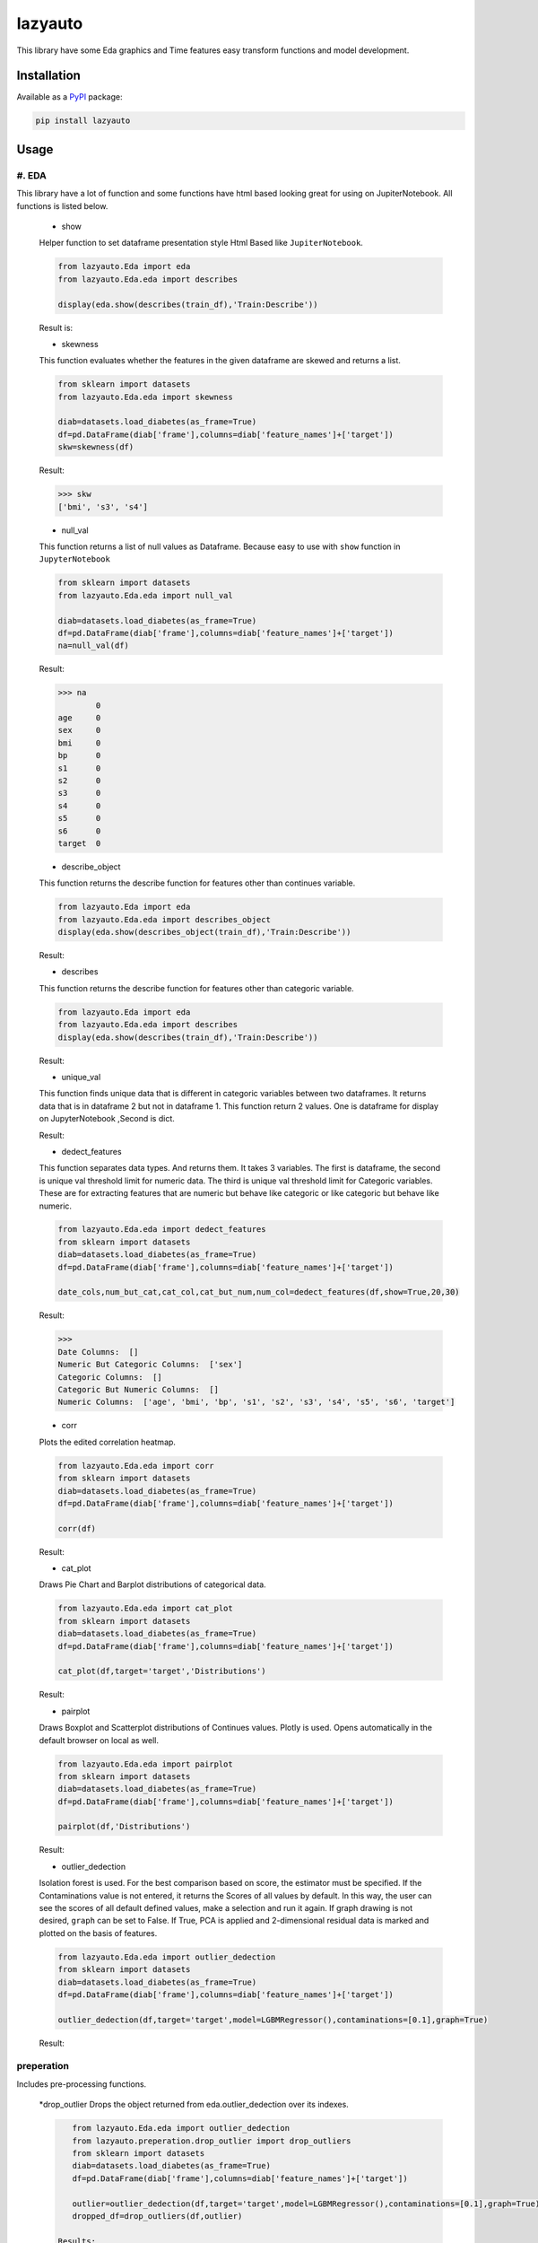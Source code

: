 ########
lazyauto
########


This library have some Eda graphics and Time features easy transform functions and model development.

.. image:: https://img.shields.io/pypi/v/lazyauto.svg
        :target: https://pypi.python.org/pypi/lazyauto

.. image:: https://img.shields.io/travis/kaansnmez/lazyauto.svg
        :target: https://travis-ci.com/kaansnmez/lazyauto

.. image:: https://readthedocs.org/projects/lazyauto/badge/?version=latest
        :target: https://lazyauto.readthedocs.io/en/latest/?version=latest
        :alt: Documentation Status

Installation
************

Available as a `PyPI <https://pypi.python.org/pypi/lazyauto>`_ package:

.. code-block:: bash

    pip install lazyauto

Usage
*********
#. EDA
======
This library have a lot of function and some functions have html based looking great for  using on JupiterNotebook.
All functions is listed below.

    * show
    
    Helper function to set dataframe presentation style Html Based like ``JupiterNotebook``.
    
    .. code-block:: python
    
        from lazyauto.Eda import eda
        from lazyauto.Eda.eda import describes
        
        display(eda.show(describes(train_df),'Train:Describe'))
    
    Result is: 
    
    .. image:: doc_image/show.png
    
    
    * skewness
    
    This function evaluates whether the features in the given dataframe are skewed and returns a list.
    
    .. code-block:: python
    
        from sklearn import datasets
        from lazyauto.Eda.eda import skewness
        
        diab=datasets.load_diabetes(as_frame=True)
        df=pd.DataFrame(diab['frame'],columns=diab['feature_names']+['target'])
        skw=skewness(df)
    
    Result:
    
    .. code-block:: python
    
        >>> skw 
        ['bmi', 's3', 's4']
        
    
    * null_val
    
    This function returns a list of null values as Dataframe.
    Because easy to use with ``show`` function in ``JupyterNotebook``
    
    .. code-block:: python
    
        from sklearn import datasets
        from lazyauto.Eda.eda import null_val
        
        diab=datasets.load_diabetes(as_frame=True)
        df=pd.DataFrame(diab['frame'],columns=diab['feature_names']+['target'])
        na=null_val(df)
    
    Result:
    
    .. code-block:: python
    
        >>> na 
                0
        age     0
        sex     0
        bmi     0
        bp      0
        s1      0
        s2      0
        s3      0
        s4      0
        s5      0
        s6      0
        target  0
    
    * describe_object
    
    This function returns the describe function for features other than continues variable.
    
    .. code-block:: python
    
        from lazyauto.Eda import eda
        from lazyauto.Eda.eda import describes_object
        display(eda.show(describes_object(train_df),'Train:Describe'))
    
    Result:
    
    .. image:: doc_image/describe_object.PNG
    
    * describes
    
    This function returns the describe function for features other than categoric variable.    
    
    .. code-block:: python
    
        from lazyauto.Eda import eda
        from lazyauto.Eda.eda import describes
        display(eda.show(describes(train_df),'Train:Describe'))
    
    Result:
    
    .. image:: doc_image/describe.PNG
    
    * unique_val
    
    This function finds unique data that is different in categoric variables between two dataframes. 
    It returns data that is in dataframe 2 but not in dataframe 1.
    This function return 2 values. One is dataframe for display on JupyterNotebook ,Second is dict.
    
    .. code-block:: python
        from lazyauto.Eda.eda import show
        from lazyauto.Eda.eda import unique_val
        
        diff=unique_val(train_df,test_df,['V_10','SOT'])
        display(show(diff[0],'Test non-data Train Df'))
        print(diff[1])
    
    Result:
    
    .. image:: doc_image/unique_val.PNG
    

    * dedect_features
    
    This function separates data types. And returns them. It takes 3 variables. The first is dataframe, the second is unique val threshold limit for numeric data.
    The third is unique val threshold limit for Categoric variables. 
    These are for extracting features that are numeric but behave like categoric or like categoric but behave like numeric.
    
    .. code-block:: python
    
        from lazyauto.Eda.eda import dedect_features
        from sklearn import datasets
        diab=datasets.load_diabetes(as_frame=True)
        df=pd.DataFrame(diab['frame'],columns=diab['feature_names']+['target'])
        
        date_cols,num_but_cat,cat_col,cat_but_num,num_col=dedect_features(df,show=True,20,30)
    
    Result:
    
    .. code-block:: python
    
        >>>
        Date Columns:  []
        Numeric But Categoric Columns:  ['sex']
        Categoric Columns:  []
        Categoric But Numeric Columns:  []
        Numeric Columns:  ['age', 'bmi', 'bp', 's1', 's2', 's3', 's4', 's5', 's6', 'target']
    
    * corr
    
    Plots the edited correlation heatmap.
    
    .. code-block:: python
    
        from lazyauto.Eda.eda import corr
        from sklearn import datasets
        diab=datasets.load_diabetes(as_frame=True)
        df=pd.DataFrame(diab['frame'],columns=diab['feature_names']+['target'])
        
        corr(df)
    
    Result:
    
    .. image:: doc_image/corr.PNG
    
    
    * cat_plot
    
    Draws Pie Chart and Barplot distributions of categorical data.
    
    .. code-block:: python
    
        from lazyauto.Eda.eda import cat_plot
        from sklearn import datasets
        diab=datasets.load_diabetes(as_frame=True)
        df=pd.DataFrame(diab['frame'],columns=diab['feature_names']+['target'])
         
        cat_plot(df,target='target','Distributions')
     
    Result:
     
    .. image:: doc_image/cat_plot.PNG
    
    
    * pairplot
    
    Draws Boxplot and Scatterplot distributions of Continues values. Plotly is used. Opens automatically in the default browser on local as well.
    
    .. code-block:: python
    
        from lazyauto.Eda.eda import pairplot
        from sklearn import datasets
        diab=datasets.load_diabetes(as_frame=True)
        df=pd.DataFrame(diab['frame'],columns=diab['feature_names']+['target'])
         
        pairplot(df,'Distributions')
     
    Result:
     
    .. image:: doc_image/pairplot.PNG
    
    
    
    * outlier_dedection
    
    Isolation forest is used. For the best comparison based on score, the estimator must be specified. 
    If the Contaminations value is not entered, it returns the Scores of all values by default. 
    In this way, the user can see the scores of all default defined values, make a selection and run it again. 
    If graph drawing is not desired, ``graph`` can be set to False.
    If True, PCA is applied and 2-dimensional residual data is marked and plotted on the basis of features. 
    
    .. code-block:: python
    
        from lazyauto.Eda.eda import outlier_dedection
        from sklearn import datasets
        diab=datasets.load_diabetes(as_frame=True)
        df=pd.DataFrame(diab['frame'],columns=diab['feature_names']+['target'])
         
        outlier_dedection(df,target='target',model=LGBMRegressor(),contaminations=[0.1],graph=True)
     
    Result:
     
    .. image:: doc_image/isolation_pca.PNG
    
    .. image:: doc_image/isolation_ds.PNG
    
preperation
======
Includes pre-processing functions.
    
    *drop_outlier
    Drops the object returned from eda.outlier_dedection over its indexes.
    
    .. code-block:: python
    
        from lazyauto.Eda.eda import outlier_dedection
        from lazyauto.preperation.drop_outlier import drop_outliers
        from sklearn import datasets
        diab=datasets.load_diabetes(as_frame=True)
        df=pd.DataFrame(diab['frame'],columns=diab['feature_names']+['target'])
        
        outlier=outlier_dedection(df,target='target',model=LGBMRegressor(),contaminations=[0.1],graph=True)
        dropped_df=drop_outliers(df,outlier)
     
     Results:   
    
     .. code-block:: python
     
        >>>
        Shape:  442
        Later Dropped Outliers Shape:  397
        Result:  45
        Completed.. 
        >>> dropped_df.shape
        (397,11)
time_transform
======
Includes feature extraction functions for datetime features.
    *datetime_simple
    
    This function create a new features like day,month,year,week ..etc and returning dataframe. 
     
    .. code-block:: python
    
        from lazyauto.time_transform.date_time_transform import datetime_simple
        from lazyauto.Eda.eda import null_vall
        train=pd.read_csv("data/train.csv")
        train['date']=pd.to_datetime(train['date'])
        train_date=date_time_transform.datetime_simple(train['date'])
        
    .. code-block:: python
    
        >>>train_date.columns
        
        Index(['DATE', 'day', 'month', 'year', 'week', 'dayofweek', 'weekend',
               'quarter', 'month_start', 'month_end', 'leap_year', 'Q-MAR',
               'fiscal year', 'ymd', 'sin', 'cos', 'is_spring', 'is_summer',
               'is_autumn', 'is_winter'],
              dtype='object')
        >>>null_val(train_date)
        
                     0
        DATE         0
        day          0
        month        0
        year         0
        week         0
        dayofweek    0
        weekend      0
        quarter      0
        month_start  0
        month_end    0
        leap_year    0
        Q-MAR        0
        fiscal year  0
        ymd          0
        sin          0
        cos          0
        is_spring    0
        is_summer    0
        is_autumn    0
        is_winter    0
        
    *datetime_ohe
    
    This function transforms datetime data into day,month,year etc. with OHE approach.
        
    .. code-block:: python
    
        from lazyauto.time_transform.date_time_transform import datetime_ohe
        from lazyauto.Eda.eda import null_vall
        train=pd.read_csv("data/train.csv")
        train['date']=pd.to_datetime(train['date'])
        train_date=date_time_transform.datetime_simple(train['date'])
        
    .. code-block:: python
    
        >>>train_date.columns
        Index(['DATE', 'day_1', 'day_2', 'day_3', 'day_4', 'day_5', 'day_6', 'day_7',
             'day_8', 'day_9', 'day_10', 'day_11', 'day_12', 'day_13', 'day_14',
             'day_15', 'day_16', 'day_17', 'day_18', 'day_19', 'day_20', 'day_21',
             'day_22', 'day_23', 'day_24', 'day_25', 'day_26', 'day_27', 'day_28',
             'day_29', 'day_30', 'day_31', 'dayofweek1', 'dayofweek2', 'dayofweek3',
             'dayofweek4', 'dayofweek5', 'dayofweek6', 'dayofweek7', 'month_1',
             'month_2', 'month_3', 'month_4', 'month_5', 'month_6', 'month_7',
             'month_8', 'month_9', 'month_10', 'month_11', 'month_12', 'year',
             'week', 'weekend', 'quarter', 'month_start', 'month_end', 'leap_year',
             'Q-MAR', 'fiscal year', 'ymd', 'sin', 'cos', 'is_spring', 'is_summer',
             'is_autumn', 'is_winter', 'dayofweek_0', 'dayofweek_1', 'dayofweek_2',
             'dayofweek_3', 'dayofweek_4', 'dayofweek_5', 'dayofweek_6'],
            dtype='object')
        >>>null_val(train_date)
                     0
        DATE         0
        day_1        0
        day_2        0
        day_3        0
        day_4        0
                ..
        dayofweek_2  0
        dayofweek_3  0
        dayofweek_4  0
        dayofweek_5  0
        dayofweek_6  0

        [74 rows x 1 columns]

lazy_model_ev 
======
This class has multiple functions and all functions are interconnected. 
Pipeline performs the final step of model development and hyperparameter optimization for a model that has been built and all preprocessing and extraction parts have been completed. 
If an estimator is not selected, it selects its best estimator (min score or max score) and automatically runs and transforms the pipeline object for X_test and X_train. 
After model selection, it uses Optuna for Hyperparameter Opt, and if parameters are defined, it can import them from outside or optimize within the parameters defined in itself. 

.. code-block:: python

    from lazyauto.model_select.lazy_model_ev import model_select
    from lazyauto.Eda import eda
    from sklearn import datasets
    from sklearn.model_selection import train_test_split
    from sklearn.compose import ColumnTransformer
    
    diab=datasets.load_diabetes(as_frame=True)
    df=pd.DataFrame(diab['frame'],columns=diab['feature_names']+['target'])
    
    date_cols,num_but_cat,cat_col,cat_but_num,num_col=eda.dedect_features(df,show=True)
    ord_col=date_cols+num_but_cat+cat_but_num
    num_col.remove('target')
    X=df.drop(['target'],axis=1)
    y=df['target']
    
    X_train,X_test,y_train,y_test=train_test_split(X,y, \
        test_size=0.2, random_state=0)
        
    from sklearn.preprocessing import MinMaxScaler,RobustScaler,OrdinalEncoder,StandardScaler,OneHotEncoder,FunctionTransformer
    from sklearn.ensemble import RandomForestRegressor
    from sklearn.pipeline import Pipeline
    
    cardinal_transformer=Pipeline(steps=[
        ('N_encoder',OrdinalEncoder(handle_unknown='use_encoded_value', unknown_value=-1))
    ])
    numeric_transformer=Pipeline(steps=[
        ('scaler_robust',StandardScaler())
    ])
    categoric_transformer=Pipeline(steps=[
        ('OHE',OneHotEncoder(drop='first',handle_unknown='ignore'))
    ])
    func_trans=Pipeline(steps=[
        ('FT',FunctionTransformer(lambda x : np.where(x < 0, 0, np.log1p(x))))
    ])
    preprocessing_transform=ColumnTransformer(transformers=[
        ('Numeric_trans',numeric_transformer,num_col),
        ('card_trans',cardinal_transformer,ord_col),
    ])
    pipe=Pipeline([
        ('column_transformers',preprocessing_transform)
    ])
      
    ml=model_select(transform_pipeline=pipe,X_test=X_test,y_test=y_test,n_trial=5,optuna_direction='minimize',classifier=False)
    ml.fit(X_train,y_train)
    
.. code-block:: python

    >>> 
    ============================
           Best Estimator       
    ============================
    <class 'sklearn.linear_model._coordinate_descent.ElasticNet'>
    ==========================================
              Optuna Has Started...           
    ==========================================
    [I 2023-08-06 18:34:54,092] Trial 1 finished with value: 4790.025069386211 and parameters: {'alpha': 10.0, 'l1_ratio': 0.25, 'max_iter': 2000}. Best is trial 0 with value: 2967.2739952009483.
    [I 2023-08-06 18:34:54,097] Trial 2 finished with value: 2874.8298628850143 and parameters: {'alpha': 0.1, 'l1_ratio': 0.5, 'max_iter': 5000}. Best is trial 2 with value: 2874.8298628850143.
    [I 2023-08-06 18:34:54,101] Trial 3 finished with value: 4790.025069386211 and parameters: {'alpha': 10.0, 'l1_ratio': 0.25, 'max_iter': 1000}. Best is trial 2 with value: 2874.8298628850143.
    [I 2023-08-06 18:34:54,105] Trial 4 finished with value: 4122.589373510469 and parameters: {'alpha': 10.0, 'l1_ratio': 0.75, 'max_iter': 5000}. Best is trial 2 with value: 2874.8298628850143.
    ======================
         Best Params      
    ======================
    {'alpha': 0.1, 'l1_ratio': 0.5, 'max_iter': 5000}
    
We see that it is ElasticNet. We define manual parameters and run it again.
 
.. code-block:: python

    def optna_params(trial):
        params={
        'alpha' : trial.suggest_categorical('alpha', [1e-5, 1e-4, 1e-3, 1e-2, 1e-1, 0.0, 1.0, 10.0, 100.0]),
        'l1_ratio' : trial.suggest_discrete_uniform('l1_ratio', 0.1, 1.0, 0.01)
        }
        return params
        
    ml=model_select(transform_pipeline=pipe,X_test=X_test,y_test=y_test,n_trial=5,optuna_param=optna_params,optuna_direction='minimize',classifier=False)
    ml.fit(X_train,y_train)

.. code-block:: python
    
    >>>
    [I 2023-08-06 18:37:34,901] Trial 0 finished with value: 2882.365186812675 and parameters: {'alpha': 0.0, 'l1_ratio': 0.26}. Best is trial 0 with value: 2882.365186812675.
    [I 2023-08-06 18:37:34,908] Trial 1 finished with value: 2877.98529472333 and parameters: {'alpha': 0.01, 'l1_ratio': 0.71}. Best is trial 1 with value: 2877.98529472333.
    [I 2023-08-06 18:37:34,912] Trial 2 finished with value: 6048.509205527287 and parameters: {'alpha': 100.0, 'l1_ratio': 0.2}. Best is trial 1 with value: 2877.98529472333.
    [I 2023-08-06 18:37:34,916] Trial 3 finished with value: 3995.4323739370934 and parameters: {'alpha': 10.0, 'l1_ratio': 0.8}. Best is trial 1 with value: 2877.98529472333.
    [I 2023-08-06 18:37:34,927] Trial 4 finished with value: 2882.1837192613707 and parameters: {'alpha': 0.0001, 'l1_ratio': 0.18}. Best is trial 1 with value: 2877.98529472333.
    ======================
         Best Params      
    ======================
    {'alpha': 0.01, 'l1_ratio': 0.71}
    
    >>> ml.predict()
    array([237.91909772, 248.74425901, 164.0124327 , 120.51011937,
           186.45496246, 258.8468808 , 113.37605946, 188.02498302,
           151.13242029, 235.02386472, 170.94179689, 178.32381054,
           109.47711419,  92.71225284, 242.41537139,  88.91875579,
           154.75763539,  67.45635784, 101.25601208, 217.32561696,
           196.67317872, 160.29684431, 161.17698657, 157.39225171,
           197.71927976, 167.13819902, 118.97049015,  85.02764127,
           190.30977511, 160.14547978, 174.44455817,  85.15292631,
           145.72352411, 145.21542225, 140.9604623 , 195.93414085,
           165.20997213, 189.06423931, 129.03438721, 205.66189789,
            84.46691801, 163.58819311, 143.98154934, 183.79699208,
           177.3757117 ,  74.92607277, 141.7816472 , 139.11357299,
           120.60702682, 233.63905114, 161.3889688 ,  76.00628287,
           155.5166513 , 156.10410183, 236.67493798, 172.95795035,
           189.90149751, 119.12465929, 132.17563385, 168.82329251,
           213.70964089, 170.75921558, 158.05577804, 109.38002908,
           259.16702187, 151.86694055,  82.90954234, 229.93155699,
           201.76404651,  45.61729938,  79.71105015, 129.30588666,
           104.06781006, 144.24421601, 132.81697591, 188.59758212,
            98.32272063, 197.55707951, 218.77521522, 186.21091501,
           149.13202371, 208.03587707,  47.09948986, 205.93341284,
            76.4104104 ,  94.91521826, 144.99916429, 192.80180453,
           132.46338124])

